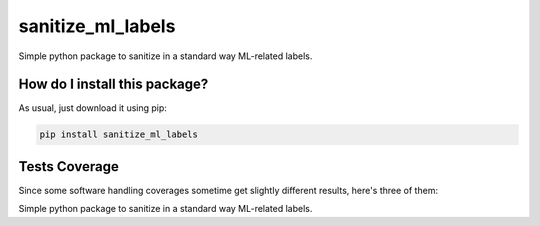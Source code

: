 sanitize_ml_labels
=========================================================================================
|travis| |sonar_quality| |sonar_maintainability| |codacy| |code_climate_maintainability| |pip| |downloads|

Simple python package to sanitize in a standard way ML-related labels.

How do I install this package?
----------------------------------------------
As usual, just download it using pip:

.. code:: shell

    pip install sanitize_ml_labels

Tests Coverage
----------------------------------------------
Since some software handling coverages sometime get slightly different results, here's three of them:

|coveralls| |sonar_coverage| |code_climate_coverage|

Simple python package to sanitize in a standard way ML-related labels.


.. |travis| image:: https://travis-ci.org/LucaCappelletti94/sanitize_ml_labels.png
   :target: https://travis-ci.org/LucaCappelletti94/sanitize_ml_labels
   :alt: Travis CI build

.. |sonar_quality| image:: https://sonarcloud.io/api/project_badges/measure?project=LucaCappelletti94_sanitize_ml_labels&metric=alert_status
    :target: https://sonarcloud.io/dashboard/index/LucaCappelletti94_sanitize_ml_labels
    :alt: SonarCloud Quality

.. |sonar_maintainability| image:: https://sonarcloud.io/api/project_badges/measure?project=LucaCappelletti94_sanitize_ml_labels&metric=sqale_rating
    :target: https://sonarcloud.io/dashboard/index/LucaCappelletti94_sanitize_ml_labels
    :alt: SonarCloud Maintainability

.. |sonar_coverage| image:: https://sonarcloud.io/api/project_badges/measure?project=LucaCappelletti94_sanitize_ml_labels&metric=coverage
    :target: https://sonarcloud.io/dashboard/index/LucaCappelletti94_sanitize_ml_labels
    :alt: SonarCloud Coverage

.. |coveralls| image:: https://coveralls.io/repos/github/LucaCappelletti94/sanitize_ml_labels/badge.svg?branch=master
    :target: https://coveralls.io/github/LucaCappelletti94/sanitize_ml_labels?branch=master
    :alt: Coveralls Coverage

.. |pip| image:: https://badge.fury.io/py/sanitize-ml-labels.svg
    :target: https://badge.fury.io/py/sanitize-ml-labels
    :alt: Pypi project

.. |downloads| image:: https://pepy.tech/badge/sanitize-ml-labels
    :target: https://pepy.tech/badge/sanitize-ml-labels
    :alt: Pypi total project downloads 

.. |codacy|  image:: https://api.codacy.com/project/badge/Grade/a60602ff54ac443fbc4aa3d016dbda48
    :target: https://www.codacy.com/manual/LucaCappelletti94/sanitize_ml_labels?utm_source=github.com&amp;utm_medium=referral&amp;utm_content=LucaCappelletti94/sanitize_ml_labels&amp;utm_campaign=Badge_Grade
    :alt: Codacy Maintainability

.. |code_climate_maintainability| image:: https://api.codeclimate.com/v1/badges/042f787897c13cb78ddf/maintainability
    :target: https://codeclimate.com/github/LucaCappelletti94/sanitize_ml_labels/maintainability
    :alt: Maintainability

.. |code_climate_coverage| image:: https://api.codeclimate.com/v1/badges/042f787897c13cb78ddf/test_coverage
    :target: https://codeclimate.com/github/LucaCappelletti94/sanitize_ml_labels/test_coverage
    :alt: Code Climate Coverate